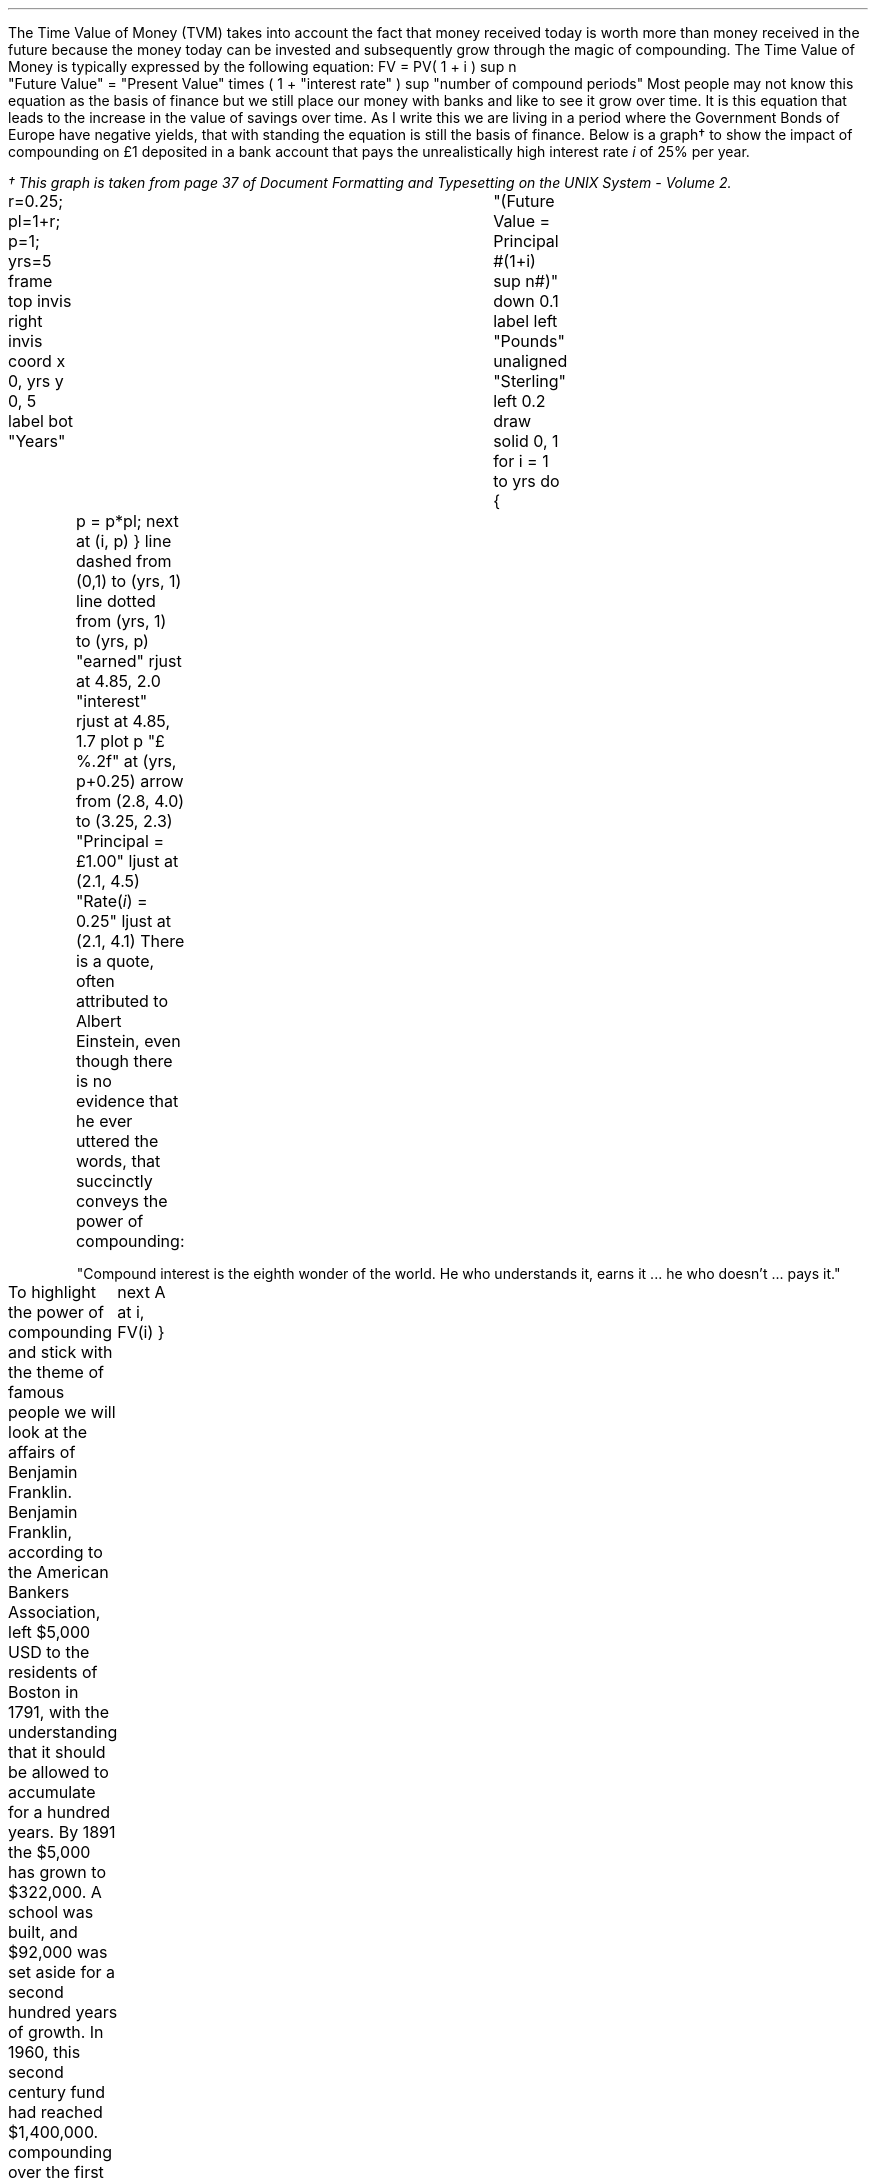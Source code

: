 .
The Time Value of Money (TVM) takes into account the fact that money received
today is worth more than money received in the future because the money today
can be invested and subsequently grow through the magic of compounding. The
Time Value of Money is typically expressed by the following equation:
.EQ I
FV = PV( 1 + i ) sup n
.EN
.sp -0.6v
.EQ I
"Future Value" 
= 
"Present Value" times ( 1 + "interest rate" ) sup "number of compound periods"
.EN
Most people may not know this equation as the basis of finance but we still
place our money with banks and like to see it grow over time. It is this
equation that leads to the increase in the value of savings over time. As I
write this we are living in a period where the Government Bonds of Europe have
negative yields, that with standing the equation is still the basis of finance.
Below is a graph\(dg to show the impact of compounding on \[Po]1 deposited in a
bank account that pays the unrealistically high interest rate \fIi\fP of 25%
per year.
.FS
\(dg This graph is taken from page 37 of Document Formatting and Typesetting on
the UNIX System - Volume 2.
.FE
.sp -2
.G1
r=0.25; pl=1+r; p=1; yrs=5
frame top invis right invis
coord x 0, yrs y 0, 5
label bot "Years"\
				"(Future Value = Principal #(1+i) sup n#)" down 0.1
label left "Pounds" unaligned "Sterling" left 0.2
draw solid
0, 1
for i = 1 to yrs do
{
	p = p*pl; next at (i, p)
}
line dashed from (0,1) to (yrs, 1)
line dotted from (yrs, 1) to (yrs, p)
"earned" rjust at 4.85, 2.0
"interest" rjust at 4.85, 1.7
plot p "\[Po]%.2f" at (yrs, p+0.25)
arrow from (2.8, 4.0) to (3.25, 2.3)
"Principal = \[Po]1.00" ljust at (2.1, 4.5)
"Rate(\fIi\fP) = 0.25" ljust at (2.1, 4.1)
.G2
There is a quote, often attributed to Albert Einstein, even though there is no
evidence that he ever uttered the words, that succinctly conveys the power of
compounding: 
.QP
.sp
"Compound interest is the eighth wonder of the world. He who understands it,
earns it ... he who doesn't ... pays it."
.sp
.LP
To highlight the power of compounding and stick with the theme of famous people
we will look at the affairs of Benjamin Franklin. Benjamin Franklin, according
to the American Bankers Association, left $5,000 USD to the residents of Boston
in 1791, with the understanding that it should be allowed to accumulate for a
hundred years. By 1891 the $5,000 has grown to $322,000. A school was built,
and $92,000 was set aside for a second hundred years of growth. In 1960, this
second century fund had reached $1,400,000. 
.LP
.KS There is a graph below to show the exponential nature of the power of
compounding over the first 100 years.  .sp -3
.G1
frame invis ht 2 wid 3 left solid bot solid
label bot "Years" 
label left "US" unaligned "Dollars" left 0.5
PV=5000
r=0.0425
S=1791
E=1891
N=E-S
coord x 1791,1891 y 0, PV * (1 + r)^N
ticks bot out from S to E by 25
define FV X PV * ( (1 + r )^ ($1-(S-1) ) )  X
draw A solid
for i from S to E by +1 do
{
	next A at i, FV(i)
}
.G2
.KE
If you wish to establish the interest rate (return)  for the first one hundred
years the TVM equation can be rearranged for "i".
.EQ I
FV = PV ( 1 + i ) sup n
~~\[tf]~~ 
FV over PV = { ( 1 + i ) sup n } 
tf
{ left [ FV over PV right ] } sup {1 over n} =  1 + i 
tf
{ left [ FV over PV right ] } sup {1 over n} - 1 =  i 
.EN
.EQ I
"Return" = { left [ 322,000 over 5,000 right ] } sup {1 over 100} - 1 
~~=~~ 64.40 sup {0.01} -1
~~=~~ 1.0425 -1
~~=~~ 0.425 times 100
~~=~~ 4.25% 
.EN
.B Caveat:
Compounding only continues its endless upward trajectory provided you 
.B NEVER 
lose money. Hence, the first rule of investing is, don't lose money. The second
rule is, don't forget the first rule....
.LP
It is important to understand that the compounding is a form of exponential
growth. As we have shown the growth rate was 4.25%, however, the first chart
showed dramatic increases in value over time. The increases in value were not
due to an increase in growth rate but because the growth rate remains
\fBconstant\fP regardless of the amount of capital.
.LP
The graph below has been plotted with a logarithmic y-axis and shows that the
growth rate is constant over the 100 year period.
.sp -2
.G1
frame invis ht 2 wid 3 left solid bot solid
label bot "Years" 
PV=5000
r=0.0425
S=1791
E=1891
N=E-S
coord x 1791,1891 y 1, PV * (1 + r)^N log y
ticks bot out from S to E by 25
define FV X PV * ( (1 + r )^ ($1-(S-1) ) )  X
draw A solid
for i from S to E by +1 do { next A at i, FV(i)}
.G2
A quick note on logarithms. Logarithms are artifical numbers originally
invented by John Napier and later improved by Henry Briggs in order to
facilitate long calculations. The logarithm is the inverse of exponentation
which means the log of a number is the exponent to which a base number must be
raise to produce #x#. For instance the log of 8 to base 2 is 3 and the log of 8
to base 10 is 0.9031. The graph above has a logarithmic scale using base 10,
which means that an increase in the log number by one is an increase in the
actual number by 10 times. The log of 10 to base 10 is 1, when working with
logs if the base is not explicity given, as in #log sub 2# to represent a log
to base 2, it is taken to be base 10 therefore log 10 is 1, and log 100 is 2
and log 1000 is 3 and so on. The graph above starts at 5,000 which when
expressed as a log is 3.7, which is 3.7 ticks up on the Y axis from 1791 on the
X axis. The line finishes at 322,000 which has a log of 5.5 and therefore we
look to find the end of the line 5.5 ticks up the Y axis from 1891 on the X
axis.
.LP
Constant growth rates are in reality unlikely to persist for long periods of
time because of the rapid changes in the size and the subsequent limits to that
growth. The limits may appear in forms of resource restriction, market size
etc.  Over time even very small constant growth rates will have a large impact.
If inflation is 2% a year it will halve the real value of money over a 35 year
period.\(dg
.FS
\(dg The rule of 72 is often used in finance to estimate the doubling time of a
given compound interest rate. #72 over 2 ~=~ "36" #. The actual doubling time
if found by rearranging the TVM equation for #n# with 1 as the PV and 2 as the
FV. Therefore #n = {ln { left ( FV over PV right ) }} over {ln { ( 1 + i ) }}
= {ln { left ( 2 over 1 right ) }} over {ln { ( 1 + 0.02 ) }}# = 35.  The
"\fIln\fP" refers to the natural logarithm #e# which is often used with
patterns exhibiting exponential growth. In chapter XX we will find an
approximation of the  value of #e# when examining continuous compounding and
the force of interest as discovered by Bernoulli. If working with continuos
compounding 69 gives a better approximation than 72.
.FE
.
The real problems come not in forecasting that things will change but in
making predictions based on things staying the same. It pays always to
remember that trees do not grow to the sky.
.LP
As we are mostly looking to value future cash projections in today's money it
is discounting and the equation must be rearranged to calculate the present
value given a future value.
.EQ I
PV = FV over { ( 1 + i ) sup n }
.EN
There can be found tables which include the discount factors for various
interest/discount rates. As a basic check the factor in the tables should be
less than one if it is to be used for discounting and greater than one if it is
to be used for compounding. Any number multiplied by a number less than one
will get smaller which makes sense for discounting and conversely any number
multiplied by a number greater than one will get bigger as you would expect
with compounding.
.LP
You can also calculate the discount factor yourself by setting the PV to 1 and
resolving the equation. The example below uses an discount rate of 10% as the
interest (i) and shows the factor required to discount one (FV) pound back to
today's value for years (n) zero, one, two and three at the rate of 10%.
.EQ I
PV = 1 over { ( 1 + 10/100 ) sup 0 } = 1  over (1.1) sup 0 = 1 over 1 = 1
.EN
.EQ I
PV = 1 over { ( 1 + 10/100 ) sup 1 } = 1  over (1.1) sup 1 = 1 over 1.1 = 0.909
.EN
.EQ I
PV = 1 over { ( 1 + 10/100 ) sup 2 } = 1  over (1.1) sup 2 = 1 over 1.21 = 0.826
.EN
.EQ I
PV = 1 over { ( 1 + 10/100 ) sup 3 } = 1  over (1.1) sup 3 = 1 over 1.331 
= 0.751
.EN
As a side note any number raised to the power of zero is always equal to one.
Year zero is typically taken to be the year than the investment commences.
Using the information above we can calculate the value of 100 GBP received in 3
years discounted to today at 10%.
.EQ I
PV = 100 times 0.751 = 75.10 " GBP"
.EN
The TVM equation can also be rearranged to resolve for the number of years.
.EQ I
FV = PV(1 + i) sup n
tf
FV over PV = ( 1 + i ) sup n
tf
ln { left ( FV over PV right ) } = n ln { ( 1 + i ) }
tf
n = {ln { left ( FV over PV right ) }} over {ln { ( 1 + i ) }}
.EN
.EQ I
n = {ln { left ( FV over PV right ) }} over {ln { ( 1 + i ) }}
~~=~~ {ln { left ( 322,000 over 5,000 right ) }} over {ln { ( 1 + 0.0425 ) }}
~~=~~ 4.1651 over 0.0416
~~=~~ "100 years"
.EN
.
Another note on the logarithms, I have assumed a certain level of mathamatical
knowledge in writing this paper but I have also added some maths pointers where
I felt there maybe some confusion. In the equation above where we confirmed the
length of the compounding as 100 years the choice of logarithm is arbitary. The
HP12C is a financial calculator and has natural log #ln# key and its inverse
#e# key to resolve continuouse compounding problems. Many non financial
calculators only have a log key for working with base 10, if you use the log
key on your calculator you will get the same answer. Here is where it gets a
little ugly as I am presuming you have both a basic understanding of logarithms
and can remeber a little about how to manipulate them. The formula to calculate
logs to anybase is usually expressed as:
.EQ I (1)
log sub a x = { log sub 10 x } over { log sub 10 a } 
~~~~
"or"
~~~~
log sub a x = { ln x } over { ln a } 
~~~~
"or"
~~~~
log sub a x = { log sub b x } over { log sub b a } 
.EN
We can express #log sub a x = y# in its exponential form as #x = a sup y# this
#a sup y# in the TVM equation is represented by #(1 + i ) sup n# where the base
is #(1 + i )#. The expression #x = a sup y# is one of the intermediatory steps
we took in transposing the TVM equation to resolve for n 
.EQ I
FV over PV = ( 1 + i ) sup n
.EN
Equation 1 for the change of a base tell us that we can resolve for the base
#log sub a x# using any other base. We used the natural log #ln# but #log sub
10# or any other base would have yielded the correct result. Just to prove the
point we complete the transformation of the TVM equation using an arbitary
base, we will use base 7
.EQ I
FV = PV(1 + i) sup n
tf
FV over PV = ( 1 + i ) sup n
tf
log sub 7 { left ( FV over PV right ) } = n log sub 7 { ( 1 + i ) }
tf
n = {log sub 7 { left ( FV over PV right ) }} over {log sub 7 { ( 1 + i ) }}
.EN
.EQ I
n = {log sub 7 { left ( FV over PV right ) }} over {log sub 7 { ( 1 + i ) }}
~~=~~ {log sub 7 { left ( 322,000 over 5,000 right ) }} over {log sub 7 { ( 1 + 0.0425 ) }}
~~=~~ 2.1404 over 0.0214
~~=~~ "100 years"
.EN
.sp
.KS
.UL Summary
.LP
The basic TVM equation: #FV = PV(1 + i) sup n# is used to express the relation
ship for an
.B INDIVIDUAL
cash flow. That is to say the cash flow diagram should match the pattern below,
with one cash outflow and one cash inflow:
.sp -1
.PS
A: [ box invis wid 0.25 ht 0.20 "0"
      arrow down 0.3 at last box.s 
			"5,000" below at end of last arrow
			line right from last box.e
			line right 
			line right
			line down 0.20 dashed right 0.15
			line up 0.40 dashed right 0.15
			line down 0.20 dashed right 0.15
			line right
			line right 
			line right 
			box invis wid 0.30 ht 0.20 "100"
			arrow up 0.35 at last box.n
			"322,000" above at end of last arrow
		]
box invis "i = 4.25/100" wid 0.6 ht 0.25 with .s at A.n + (0.0,0.1)
box invis "n = 100" wid 0.6 ht 0.25 with .n at A.s + (0.0,0.2)
.PE
.KE
Which ever value (FV, PV, N, i) is unknown can then be resolved by using the
appropriate arrangement of the TVM formula:
.EQ I
FV = PV(1 + i ) sup n 
~~~~~~~~~~~~ PV = FV over { (1 + i) sup n }
~~~~~~~~~~~~ i = { left [ FV over PV right ] } sup {1 over n} - 1
~~~~~~~~~~~~ n = {ln { left ( FV over PV right ) }} over {ln { ( 1 + i ) }}
.EN
As we shall see in the later sections the majority of finance is concerned with
how to sum various patterns of individual discounted cash flows.
